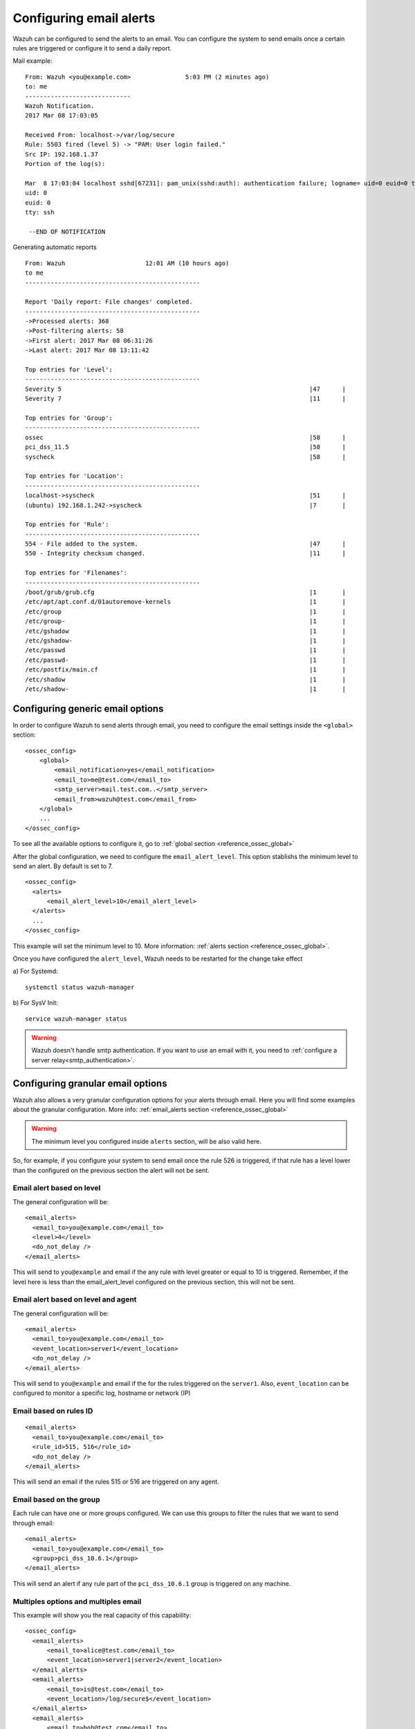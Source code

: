 .. _manual_email_report:

Configuring email alerts
===============================

Wazuh can be configured to send the alerts to an email. You can configure the system to send emails once a certain rules are triggered or configure it to send a daily report.

Mail example:

::


    From: Wazuh <you@example.com>               5:03 PM (2 minutes ago)
    to: me
    -----------------------------
    Wazuh Notification.
    2017 Mar 08 17:03:05

    Received From: localhost->/var/log/secure
    Rule: 5503 fired (level 5) -> "PAM: User login failed."
    Src IP: 192.168.1.37
    Portion of the log(s):

    Mar  8 17:03:04 localhost sshd[67231]: pam_unix(sshd:auth): authentication failure; logname= uid=0 euid=0 tty=ssh ruser= rhost=192.168.1.37
    uid: 0
    euid: 0
    tty: ssh

     --END OF NOTIFICATION

Generating automatic reports
::

 From: Wazuh                      12:01 AM (10 hours ago)
 to me
 ------------------------------------------------

 Report 'Daily report: File changes' completed.
 ------------------------------------------------
 ->Processed alerts: 368
 ->Post-filtering alerts: 58
 ->First alert: 2017 Mar 08 06:31:26
 ->Last alert: 2017 Mar 08 13:11:42

 Top entries for 'Level':
 ------------------------------------------------
 Severity 5                                                                    |47      |
 Severity 7                                                                    |11      |

 Top entries for 'Group':
 ------------------------------------------------
 ossec                                                                         |58      |
 pci_dss_11.5                                                                  |58      |
 syscheck                                                                      |58      |

 Top entries for 'Location':
 ------------------------------------------------
 localhost->syscheck                                                           |51      |
 (ubuntu) 192.168.1.242->syscheck                                              |7       |

 Top entries for 'Rule':
 ------------------------------------------------
 554 - File added to the system.                                               |47      |
 550 - Integrity checksum changed.                                             |11      |

 Top entries for 'Filenames':
 ------------------------------------------------
 /boot/grub/grub.cfg                                                           |1       |
 /etc/apt/apt.conf.d/01autoremove-kernels                                      |1       |
 /etc/group                                                                    |1       |
 /etc/group-                                                                   |1       |
 /etc/gshadow                                                                  |1       |
 /etc/gshadow-                                                                 |1       |
 /etc/passwd                                                                   |1       |
 /etc/passwd-                                                                  |1       |
 /etc/postfix/main.cf                                                          |1       |
 /etc/shadow                                                                   |1       |
 /etc/shadow-                                                                  |1       |


Configuring generic email options
---------------------------------
In order to configure Wazuh to send alerts through email, you need to configure the email settings inside the ``<global>`` section:

::

  <ossec_config>
      <global>
          <email_notification>yes</email_notification>
          <email_to>me@test.com</email_to>
          <smtp_server>mail.test.com..</smtp_server>
          <email_from>wazuh@test.com</email_from>
      </global>
      ...
  </ossec_config>

To see all the available options to configure it, go to :ref:`global section <reference_ossec_global>`

After the global configuration, we need to configure the ``email_alert_level``. This option stablishs the minimum level to send an alert. By default is set to 7.

::

  <ossec_config>
    <alerts>
        <email_alert_level>10</email_alert_level>
    </alerts>
    ...
  </ossec_config>

This example will set the minimum level to 10. More information: :ref:`alerts section <reference_ossec_global>`.

Once you have configured the ``alert_level``, Wazuh needs to be restarted for the change take effect

a) For Systemd:
::

  systemctl status wazuh-manager

b) For SysV Init:
::

  service wazuh-manager status


.. warning::
 Wazuh doesn't handle smtp authentication. If you want to use an email with it, you need to :ref:`configure a server relay<smtp_authentication>`.


Configuring granular email options
----------------------------------

Wazuh also allows a very granular configuration options for your alerts through email. Here you will find some examples about the granular configuration. More info: :ref:`email_alerts section <reference_ossec_global>`

.. warning::

  The minimum level you configured inside ``alerts`` section, will be also valid here.

So, for example, if you configure your system to send email once the rule 526 is triggered, if that rule has a level lower than the configured on the previous section the alert will not be sent.

Email alert based on level
^^^^^^^^^^^^^^^^^^^^^^^^^^^^^^^^^^^^
The general configuration will be:
::

 <email_alerts>
   <email_to>you@example.com</email_to>
   <level>4</level>
   <do_not_delay />
 </email_alerts>

This will send to ``you@example`` and email if the any rule with level greater or equal to 10 is triggered. Remember, if the level here is less than the email_alert_level configured on the previous section, this will not be sent.

Email alert based on level and agent
^^^^^^^^^^^^^^^^^^^^^^^^^^^^^^^^^^^^
The general configuration will be:
::

 <email_alerts>
   <email_to>you@example.com</email_to>
   <event_location>server1</event_location>
   <do_not_delay />
 </email_alerts>

This will send to ``you@example`` and email if the for the rules triggered on the ``server1``.
Also, ``event_location`` can be configured to monitor a specific log, hostname or network (IP)

Email based on rules ID
^^^^^^^^^^^^^^^^^^^^^^^
::

 <email_alerts>
   <email_to>you@example.com</email_to>
   <rule_id>515, 516</rule_id>
   <do_not_delay />
 </email_alerts>

This will send an email if the rules 515 or 516 are triggered on any agent.

Email based on the group
^^^^^^^^^^^^^^^^^^^^^^^^

Each rule can have one or more groups configured. We can use this groups to filter the rules that we want to send through email:
::

 <email_alerts>
   <email_to>you@example.com</email_to>
   <group>pci_dss_10.6.1</group>
 </email_alerts>

This will send an alert if any rule part of the ``pci_dss_10.6.1`` group is triggered on any machine.

Multiples options and multiples email
^^^^^^^^^^^^^^^^^^^^^^^^^^^^^^^^^^^^^

This example will show you the real capacity of this capability:

::

 <ossec_config>
   <email_alerts>
       <email_to>alice@test.com</email_to>
       <event_location>server1|server2</event_location>
   </email_alerts>
   <email_alerts>
       <email_to>is@test.com</email_to>
       <event_location>/log/secure$</event_location>
   </email_alerts>
   <email_alerts>
       <email_to>bob@test.com</email_to>
       <event_location>192.168.</event_location>
   </email_alerts>
   <email_alerts>
       <email_to>david@test.com</email_to>
       <level>12</level>
   </email_alerts>
  </ossec_config>

This configuration will send:

- An email to alice@test.com if any alert on server1 or server2 is triggered
- An email to is@test.com if the alerts came from ``/log/secure/``
- An email tto bob@test.com if the alerts came from any machine on the ``192.168.0.0/24`` network
- An email tto david@test.com if the alerts have a level equals or higher than 12.

Force forwarding an alert by email
----------------------------------

It's also possible to force the mail alert on the rule declaration. In order to do this, you need to use :ref:`option<rules_options>`

The possible values to this option are:

- alert_by_email: Always alert by email.
- no_email_alert: Never alert by email.
- no_log: Do not log this alert.

So for example this rule:

::

   <rule id="502" level="3">
     <if_sid>500</if_sid>
     <options>alert_by_email</options>
     <match>Ossec started</match>
     <description>Ossec server started.</description>
   </rule>

This will send an email everytime this rule is triggered. I doesn't matter the level minimum level configured on the ``<alerts>`` section in ``ossec.conf``


Generating automatic reports
-----------------------------
Daily reports are summaries of the alerts for the day. You can configure your own report. Configuration of report is done in the ``ossec.conf`` file using the ``report`` option. More information: :ref:`Report <reference_ossec_reports>`
::

 <ossec_config>
   <reports>
       <category>syscheck</category>
       <title>Daily report: File changes</title>
       <email_to>example@test.com</email_to>
   </reports>
 </ossec_config>

The above configuration will send a daily report of all :ref:`syscheck <manual_file_integrity>` alerts.

Rules may also be filtered by level, source, username, rule id, etc.

For example:
::

 <ossec_config>
   <reports>
       <level>10</level>
       <title>Daily report: Alerts with level higher than 10</title>
       <email_to>example@test.com</email_to>
   </reports>
 </ossec_config>

The above configuration will send a report with all rules that fired with a level higher than 10.

.. topic:: Contents

    .. toctree::
       :maxdepth: 1

       smtp_authentication
